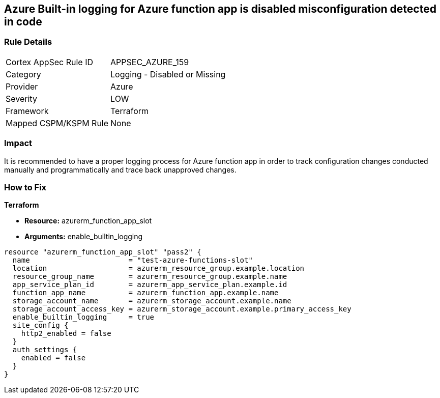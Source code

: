== Azure Built-in logging for Azure function app is disabled misconfiguration detected in code
// Azure Built-in logging for Azure function app disabled


=== Rule Details

[cols="1,2"]
|===
|Cortex AppSec Rule ID |APPSEC_AZURE_159
|Category |Logging - Disabled or Missing
|Provider |Azure
|Severity |LOW
|Framework |Terraform
|Mapped CSPM/KSPM Rule |None
|===
 



=== Impact
It is recommended to have a proper logging process for Azure function app in order to track configuration changes conducted manually and programmatically and trace back unapproved changes.


//*Runtime - Buildtime* 



=== How to Fix


*Terraform* 


* *Resource:*  azurerm_function_app_slot
* *Arguments:* enable_builtin_logging


[source,go]
----
resource "azurerm_function_app_slot" "pass2" {
  name                       = "test-azure-functions-slot"
  location                   = azurerm_resource_group.example.location
  resource_group_name        = azurerm_resource_group.example.name
  app_service_plan_id        = azurerm_app_service_plan.example.id
  function_app_name          = azurerm_function_app.example.name
  storage_account_name       = azurerm_storage_account.example.name
  storage_account_access_key = azurerm_storage_account.example.primary_access_key
  enable_builtin_logging     = true
  site_config {
    http2_enabled = false
  }
  auth_settings {
    enabled = false
  }
}
----
